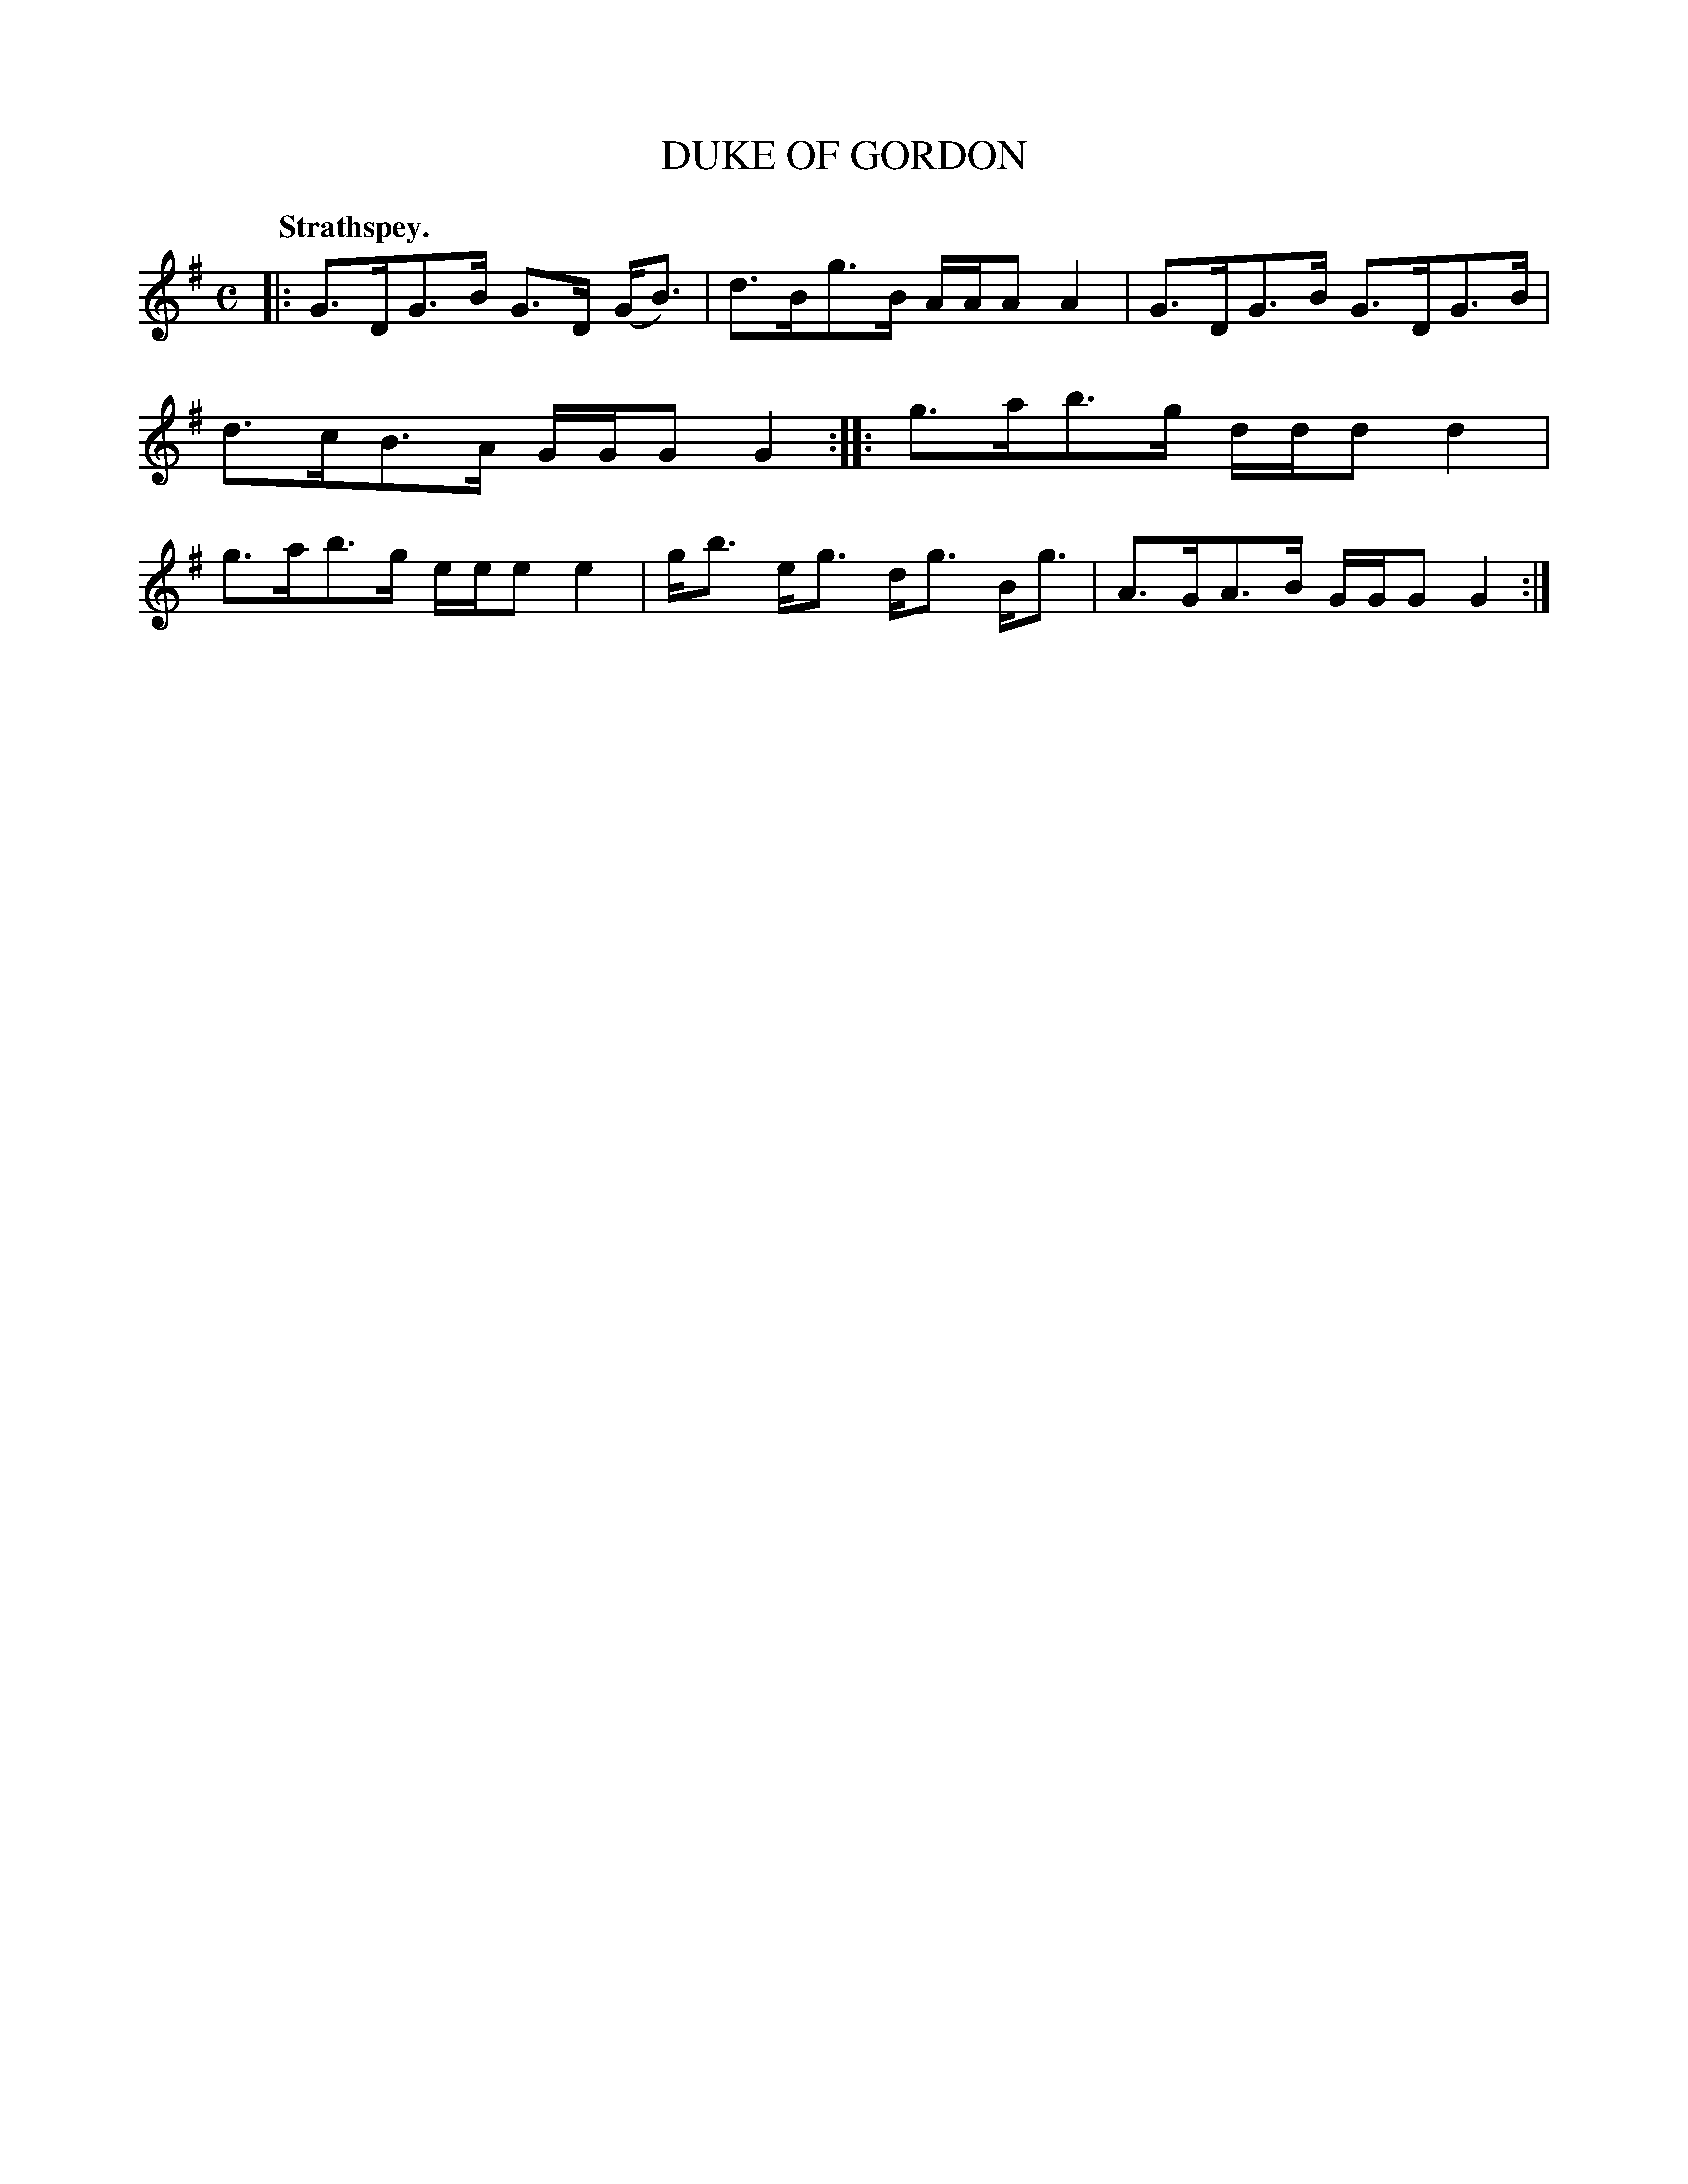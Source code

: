 X: 104103
T: DUKE OF GORDON
Q:"Strathspey."
R: Strathspey.
%R:strathspey
Z: 2017 by John Chambers <jc:trillian.mit.edu>
B: Kerr's Merrie Melodies v.1 p.4 s.1 #3
M: C
L: 1/8
K: G
|:\
G>DG>B G>D (G<B) | d>Bg>B A/A/A A2 |\
G>DG>B G>DG>B | d>cB>A G/G/G G2 ::\
g>ab>g d/d/d d2 | g>ab>g e/e/e e2 |\
g<b e<g d<g B<g | A>GA>B G/G/G G2 :|
